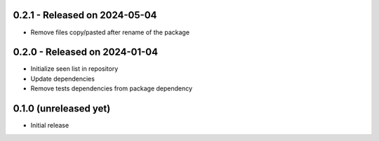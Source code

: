 0.2.1  - Released on 2024-05-04
-------------------------------
* Remove files copy/pasted after rename of the package 

0.2.0  - Released on 2024-01-04
-------------------------------
* Initialize seen list in repository
* Update dependencies
* Remove tests dependencies from package dependency

0.1.0 (unreleased yet)
----------------------
* Initial release
